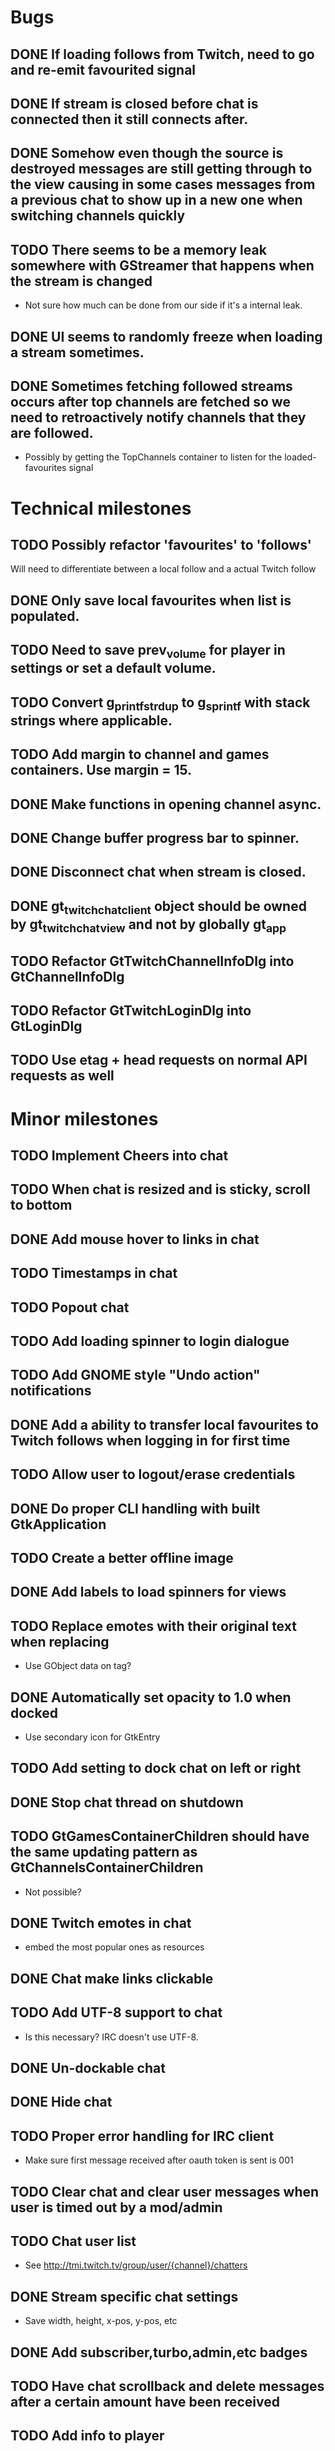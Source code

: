 * Bugs
** DONE If loading follows from Twitch, need to go and re-emit favourited signal
   CLOSED: [2016-05-21 Sat 19:09]
** DONE If stream is closed before chat is connected then it still connects after.
CLOSED: [2016-06-04 Sat 18:24]
** DONE Somehow even though the source is destroyed messages are still getting through to the view causing in some cases messages from a previous chat to show up in a new one when switching channels quickly
** TODO There seems to be a memory leak somewhere with GStreamer that happens when the stream is changed
   - Not sure how much can be done from our side if it's a internal leak.
** DONE UI seems to randomly freeze when loading a stream sometimes.
** DONE Sometimes fetching followed streams occurs after top channels are fetched so we need to retroactively notify channels that they are followed.
CLOSED: [2016-06-04 Sat 18:24]
   - Possibly by getting the TopChannels container to listen for the loaded-favourites signal
* Technical milestones
** TODO Possibly refactor 'favourites' to 'follows'
   Will need to differentiate between a local follow and a actual Twitch follow
** DONE Only save local favourites when list is populated.
CLOSED: [2016-06-26 Sun 23:10]
** TODO Need to save prev_volume for player in settings or set a default volume.
** TODO Convert g_printf_strdup to g_sprintf with stack strings where applicable.
** TODO Add margin to channel and games containers. Use margin = 15.
** DONE Make functions in opening channel async.
** DONE Change buffer progress bar to spinner.
** DONE Disconnect chat when stream is closed.
** DONE gt_twitch_chat_client object should be owned by gt_twitch_chat_view and not by globally gt_app
** TODO Refactor GtTwitchChannelInfoDlg into GtChannelInfoDlg
** TODO Refactor GtTwitchLoginDlg into GtLoginDlg
** TODO Use etag + head requests on normal API requests as well
* Minor milestones
** TODO Implement Cheers into chat
** TODO When chat is resized and is sticky, scroll to bottom
** DONE Add mouse hover to links in chat
CLOSED: [2016-06-26 Sun 17:13]
** TODO Timestamps in chat
** TODO Popout chat
** TODO Add loading spinner to login dialogue
** TODO Add GNOME style "Undo action" notifications
** DONE Add a ability to transfer local favourites to Twitch follows when logging in for first time
CLOSED: [2016-06-04 Sat 18:22]
** TODO Allow user to logout/erase credentials
** DONE Do proper CLI handling with built GtkApplication
CLOSED: [2016-06-04 Sat 18:22]
** TODO Create a better offline image
** DONE Add labels to load spinners for views
   CLOSED: [2016-04-24 Sun 17:38]
** TODO Replace emotes with their original text when replacing
   - Use GObject data on tag?
** DONE Automatically set opacity to 1.0 when docked
CLOSED: [2016-06-26 Sun 17:14]
   - Use secondary icon for GtkEntry
** TODO Add setting to dock chat on left or right
** DONE Stop chat thread on shutdown
   CLOSED: [2016-04-24 Sun 17:38]
** TODO GtGamesContainerChildren should have the same updating pattern as GtChannelsContainerChildren
   - Not possible?
** DONE Twitch emotes in chat
   CLOSED: [2016-03-16 Wed 23:44]
   - embed the most popular ones as resources
** DONE Chat make links clickable
CLOSED: [2016-06-26 Sun 17:14]
** TODO Add UTF-8 support to chat
   - Is this necessary? IRC doesn't use UTF-8.
** DONE Un-dockable chat
** DONE Hide chat
** TODO Proper error handling for IRC client
   - Make sure first message received after oauth token is sent is 001
** TODO Clear chat and clear user messages when user is timed out by a mod/admin
** TODO Chat user list
   - See http://tmi.twitch.tv/group/user/{channel}/chatters
** DONE Stream specific chat settings
   CLOSED: [2016-03-16 Wed 23:45]
   - Save width, height, x-pos, y-pos, etc
** DONE Add subscriber,turbo,admin,etc badges
** TODO Have chat scrollback and delete messages after a certain amount have been received
** TODO Add info to player
   - Viewer count
   - Time online
** DONE Add info images to empty views
   CLOSED: [2016-03-16 Wed 23:45]
   - Search view could have "Type something in search bar to search Twitch"
   - Favourites view could have "Press the star in a stream to favourite it"
** TODO Localistation
   - Translators will need to revise their translations for 0.2.0
** TODO Calculate amount of channels/games needed to load on scroll
** DONE Use chat ip list to select irc server
   CLOSED: [2016-03-16 Wed 23:45]
   - See https://api.twitch.tv/api/channels/{channel}/chat_properties
** TODO Force window to have same aspect ratio as video
   - Use gtk_window_set_geometry_hints
** TODO Add channel info dialog
   - Use http://api.twitch.tv/api/channels/%s/panels
   - Use GMarkupParser and parse the html_description
* Major milestones
** TODO AppImage/XdgApp
** DONE Followed streams
CLOSED: [2016-06-26 Sun 17:15]
** TODO Channel feeds
** TODO VODS
** TODO Screenshotting streams
** TODO Recording streams
** DONE Different player backends
CLOSED: [2016-06-26 Sun 17:15]
   - MPV, use GtkGLArea
   - GtkGst from gst-plugins-bad
   - Maybe VLC if people are interested
** TODO Multiple website support
*** Hitbox
*** Youtube maybe?
